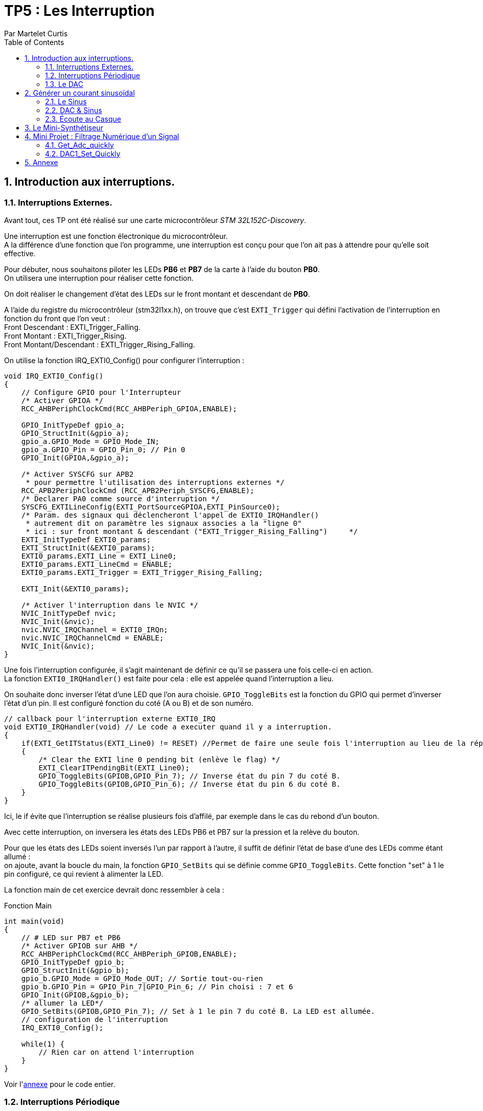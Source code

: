 = TP5 : Les Interruption
Par Martelet Curtis
:sectnums:
:partnums:
:hardbreaks:
:toc:
:doctype: book

== Introduction aux interruptions.

=== Interruptions Externes.

Avant tout, ces TP ont été réalisé sur une carte microcontrôleur _STM 32L152C-Discovery_.

Une interruption est une fonction électronique du microcontrôleur.
A la différence d'une fonction que l'on programme, une interruption est conçu pour que l'on ait pas à attendre pour qu'elle soit effective.

Pour débuter, nous souhaitons piloter les LEDs *PB6* et *PB7* de la carte à l'aide du bouton *PB0*. 
On utilisera une interruption pour réaliser cette fonction.

On doit réaliser le changement d'état des LEDs sur le front montant et descendant de *PB0*.

A l'aide du registre du microcontrôleur (stm32l1xx.h), on trouve que c'est `EXTI_Trigger` qui défini l'activation de l'interruption en fonction du front que l'on veut : 
Front Descendant : EXTI_Trigger_Falling.
Front Montant : EXTI_Trigger_Rising.
Front Montant/Descendant : EXTI_Trigger_Rising_Falling.

On utilise la fonction IRQ_EXTI0_Config() pour configurer l'interruption :
[source,c]
----
void IRQ_EXTI0_Config()
{
    // Configure GPIO pour l'Interrupteur
    /* Activer GPIOA */
    RCC_AHBPeriphClockCmd(RCC_AHBPeriph_GPIOA,ENABLE);

    GPIO_InitTypeDef gpio_a;
    GPIO_StructInit(&gpio_a);
    gpio_a.GPIO_Mode = GPIO_Mode_IN;
    gpio_a.GPIO_Pin = GPIO_Pin_0; // Pin 0
    GPIO_Init(GPIOA,&gpio_a);

    /* Activer SYSCFG sur APB2
     * pour permettre l'utilisation des interruptions externes */
    RCC_APB2PeriphClockCmd (RCC_APB2Periph_SYSCFG,ENABLE);
    /* Declarer PA0 comme source d'interruption */
    SYSCFG_EXTILineConfig(EXTI_PortSourceGPIOA,EXTI_PinSource0);
    /* Param. des signaux qui déclencheront l'appel de EXTI0_IRQHandler()
     * autrement dit on paramètre les signaux associes a la "ligne 0"
     * ici : sur front montant & descendant ("EXTI_Trigger_Rising_Falling")     */
    EXTI_InitTypeDef EXTI0_params;
    EXTI_StructInit(&EXTI0_params);
    EXTI0_params.EXTI_Line = EXTI_Line0;
    EXTI0_params.EXTI_LineCmd = ENABLE;
    EXTI0_params.EXTI_Trigger = EXTI_Trigger_Rising_Falling;

    EXTI_Init(&EXTI0_params);

    /* Activer l'interruption dans le NVIC */
    NVIC_InitTypeDef nvic;
    NVIC_Init(&nvic);
    nvic.NVIC_IRQChannel = EXTI0_IRQn;
    nvic.NVIC_IRQChannelCmd = ENABLE;
    NVIC_Init(&nvic);
}
----

Une fois l'interruption configurée, il s'agit maintenant de définir ce qu'il se passera une fois celle-ci en action.
La fonction `EXTI0_IRQHandler()` est faite pour cela : elle est appelée quand l'interruption a lieu.

On souhaite donc inverser l'état d'une LED que l'on aura choisie. `GPIO_ToggleBits` est la fonction du GPIO qui permet d'inverser l'état d'un pin. Il est configuré fonction du coté (A ou B) et de son numéro.
[source,c]
----
// callback pour l'interruption externe EXTI0_IRQ
void EXTI0_IRQHandler(void) // Le code a executer quand il y a interruption.
{
    if(EXTI_GetITStatus(EXTI_Line0) != RESET) //Permet de faire une seule fois l'interruption au lieu de la répéter.
    {
        /* Clear the EXTI line 0 pending bit (enlève le flag) */
        EXTI_ClearITPendingBit(EXTI_Line0);
        GPIO_ToggleBits(GPIOB,GPIO_Pin_7); // Inverse état du pin 7 du coté B.
        GPIO_ToggleBits(GPIOB,GPIO_Pin_6); // Inverse état du pin 6 du coté B.
    }
}
----
Ici, le if évite que l'interruption se réalise plusieurs fois d'affilé, par exemple dans le cas du rebond d'un bouton.

Avec cette interruption, on inversera les états des LEDs PB6 et PB7 sur la pression et la relève du bouton.

Pour que les états des LEDs soient inversés l'un par rapport à l'autre, il suffit de définir l'état de base d'une des LEDs comme étant allumé :
on ajoute, avant la boucle du main, la fonction `GPIO_SetBits` qui se définie comme `GPIO_ToggleBits`. Cette fonction "set" à 1 le pin configuré, ce qui revient à alimenter la LED.

La fonction main de cet exercice devrait donc ressembler à cela :
[source,c]
.Fonction Main
----
int main(void)
{
    // # LED sur PB7 et PB6
    /* Activer GPIOB sur AHB */
    RCC_AHBPeriphClockCmd(RCC_AHBPeriph_GPIOB,ENABLE);
    GPIO_InitTypeDef gpio_b;
    GPIO_StructInit(&gpio_b);
    gpio_b.GPIO_Mode = GPIO_Mode_OUT; // Sortie tout-ou-rien
    gpio_b.GPIO_Pin = GPIO_Pin_7|GPIO_Pin_6; // Pin choisi : 7 et 6
    GPIO_Init(GPIOB,&gpio_b);
    /* allumer la LED*/
    GPIO_SetBits(GPIOB,GPIO_Pin_7); // Set à 1 le pin 7 du coté B. La LED est allumée.
    // configuration de l'interruption
    IRQ_EXTI0_Config();

    while(1) {
        // Rien car on attend l'interruption
    }
}
----

Voir l'<<annexe,annexe>> pour le code entier.

=== Interruptions Périodique

Si le premier exercice ordonnait une interruption sur l'appuie d'un bouton (donc une source extérieure), ce second exercice se basera sur l'horloge du microcontrôleur pour ordonner l'interruption.

On souhaite faire clignoter la LED toutes les 500ms.
On va utiliser le Timer 2 de la carte pour mesurer ce temps.

[source,c]
------
void TIM2_IRQ_Config()
{
    /*Activer TIM2 sur APB1 */  
    RCC_APB1PeriphClockCmd(RCC_APB1Periph_TIM2,ENABLE);
    TIM_TimeBaseInitTypeDef timer_2;
    TIM_TimeBaseStructInit(&timer_2);
    timer_2.TIM_Prescaler = 16000-1;
    timer_2.TIM_Period = 500-1;
    TIM_TimeBaseInit(TIM2,&timer_2);
    TIM_SetCounter(TIM2,0);
    TIM_Cmd(TIM2, ENABLE); // Active le Timer

    /* Associer une interruption a TIM2 */
    TIM_ITConfig(TIM2, TIM_IT_Update, ENABLE);

    NVIC_InitTypeDef nvic;
    /* Configuration de l'interruption */
    nvic.NVIC_IRQChannel = TIM2_IRQn;
    nvic.NVIC_IRQChannelPreemptionPriority = 0; 
    nvic.NVIC_IRQChannelSubPriority = 1;
    nvic.NVIC_IRQChannelCmd = ENABLE;
    NVIC_Init(&nvic);
}
------

Le code de l'interruption est identique à celle des interruptions extérieures, au détail près qu'elle s'appelle `TIM2_IRQHandler`.

==== Changement de Fréquence

On nous demande cette fois-ci une fréquence de 44kHz. On choisi cette fois-ci de mettre le prescaler à 0.
Fhorloge = 44 kHz ; CPU = 16 MHz.

Thorloge = (TIM_Period+1)*(TIM_Prescaler+1)/16e6
1/44e3 = TIM_Period/16e6 <=> TIM_Period = 16e6/44e3 = 363.6 (on arrondira au supérieur)

Une fois reconfiguré, on observe sur l'oscilloscope que la fréquence observée est la moitié de la fréquence prévue, à cause du fonctionnement de l'horloge


=== Le DAC
Le DAC (ou Digital to Analogic Convertor) est utilisé pour transformer une valeur de la carte en une tension analogique.
Selon le nombre de bit alloué au convertisseur, 

== Générer un courant sinusoïdal

Maintenant que l'on comprend comment le DAC fonctionne, on veut s'en servir pour générer une tension sinusoïdale sur le pin *PA4* de la carte.
Malheureusement, le microcontrôleur n'est pas capable de faire par lui même ce signal, c'est pourquoi nous allons l'aider en calculant les valeurs qu'il générera.

=== Le Sinus

Pour réaliser le sinus, nous avons tout d'abord besoin de la bibliothèque `math`. Sans elle, le programme ne sait pas le calculer. 

On stockera les valeurs du sinus dans un tableau que l'on définira à l'aide de la fonction `malloc`.
Malloc permet d'allouer à une variable un espace qui sera calculé en fonction du type de variable présente dedans :
`Tension = malloc(100*sizeof(float));`
Tension fait maintenant la taille de 100 valeurs du type float.

Les préparations maintenant faites, il faut maintenant calculer le sinus.

L'équation du sinus est :
Tension = 511 * sin(2*3.14159*k/100) + 2047;
où k est un incrément qui ira de 0 à 99 (100 valeurs).

Nous avons donc dans le main le calcul du sinus :
[source,c]
------
#include <math.h>

int main()
{
    float* Tension;
    Tension = malloc(100*sizeof(float));
    for(int k=0;k<100;k++)
    {
        Tension[k] = 511 * sin(2*3.14159*k/100) + 2047;
    }
}
------
Le microcontrôleur n'est pas capable de générer une tension négative, et sa valeur maximale est 3V.
On choisi donc de décaler la valeur moyenne du sinus de 1.5V. Ainsi, la valeur max est 3V et ma valeur minimale est 0V.

Le convertisseur analogique/numérique de la carte fonctionne sur 12 bits : 2^12 = 4096 valeurs.
Donc pour 3V, le convertisseur est égal à 4095 ; pour 1.5V (la valeur moyenne), 2047 ; et pour 0V, 0.

* La valeur minimale du sinus est donc :
2047 - 511 = *1536*, ce qui donne une tension en sortie du convertisseur de *1.25V*.

* La valeur minimale du sinus est donc :
2047 + 511 = *2558*, ce qui donne une tension en sortie du convertisseur de *1.87V*.

J'ai utilisé un produit en croix pour convertir les valeurs du convertisseurs en tension.


....
k = linspace(0,99,100000);
y = 0.374267578*sin(pi*k*2/100) + 1.5

min(y)
max(y)

plot(k,y)
xlabel('k')
ylabel('Tension')
title("Tension en sortie du convertisseur")
axis([0 99 0 3])
....

=== DAC & Sinus

Maintenant que le sinus est calculé et stocké dans la variable _Tension_, il est temps de ré-employer le code du précédent exercice : le `DCA1` et `TIM2`.

Nous n'avons pas besoin de toucher à la configuration. Le préscaleur (_timer_2.TIM_Prescaler_) et la période (_timer_2.TIM_Period_) restent les mêmes puisque l'on garde la fréquence de 440Hz.

Il est nécessaire de déclarer _Tension_ en variable globale : ainsi, ses valeurs pourront être utilisée dans l'interruption. Son incrémenteur (que l'on appellera _n_) sera également déclarée en variable globale.

La seule partie qui change est l'interruption en elle même :
[source,c]
------
void TIM2_IRQHandler() {
    if (TIM_GetITStatus(TIM2, TIM_IT_Update) != RESET)
    {
        TIM_ClearITPendingBit(TIM2, TIM_IT_Update);  // Remise à 0
        GPIO_ToggleBits(GPIOB, GPIO_Pin_7); // Débugage (vérifier que l'interruption a lieu)
        DAC1_Set(Tension[n%100]); // Converti la valeur en tension 
        // On ne dépasse pas 99 valeurs : à n = 100, n%100 = 0
        n++; // Incrémentation
    }
}
------

=== Écoute au Casque

Il est temps de brancher un casque à notre microcontrôleur. Cependant, ce dernier fonctionne avec des tensions comprises entre -1.5V et 1.5V.
Comme dit précédemment, la carte n'est pas capable de générer ces signaux. 
En réalisant un pont diviseur de tension et en y ajoutant un condensateur, on peut abaisser la tension moyenne de 1.5V à 0V.
Ainsi, on peut brancher le casque au microcontrôleur.

Une fois que l'on branche un casque sur le circuit, le son entendu n'est pas un DO, mais une note plus aiguë. 
Cela s'explique par le casque qui a besoin qu'on l'attaque avec une tension supérieure à celle fournie en sortie du condensateur. 
Ce manque de tension provoque une perturbation du signal généré par la carte, et donc crée des fréquences parasites qui perturbent l'écoute :
Le son entendu est plus aiguë que ce que l'on devrait avoir.

En mettant un montage suiveur entre le condensateur et le casque, l'AOP joue le role d'une alimentation qui va fournir un signal de meilleur qualité au casque, permettant d'entendre le DO.


== Le Mini-Synthétiseur

Dans un premier temps,  l'on modifie la fréquence du DAC sur l'appuie du bouton *PA0*. 
Chacune de ces fréquences correspondent à une note de musique. Le changement de fréquence modifiera le son produit.
[cols="2b,^,^,^,^,^,^,^,^"]
|===
|Note|Do|Re|Mi|Fa|Sol|La|Si|Do
|Fréquence|262|294|330|350|392|440|494|524
|Valeur DAC|611|544|484|458|408|363|323|306
|===

Ces valeurs sont initialisée dans une variable nommée _note_periode_.
[source,c]
------
unsigned int note_periode[8] = {611,544,484,458,408,363,323,306};
------

Pour générer 



== Mini Projet : Filtrage Numérique d'un Signal

Cette dernière partie du TP réutilisera plusieurs des fonctions du Synthétiseur, 


==== Get_Adc_quickly
Cette fonction est utilisée pour 
[source,C]
----
uint16_t Get_Adc_Quickly() {
    ADC1->CR2 |= (uint32_t)ADC_CR2_SWSTART;
    while((ADC1->SR & ADC_FLAG_EOC) == 0) ;
    return (uint16_t) ADC1->DR;
}
----

#define     __IO    volatile             /*!< Defines 'read / write' permissions              */
#define ADC1                ((ADC_TypeDef *) ADC1_BASE)
__IO uint32_t CR2;          /*!< ADC control register 2,                      Address offset: 0x08 */
__IO uint32_t SR;           /*!< ADC status register,                         Address offset: 0x00 */
__IO uint32_t DR;           /*!< ADC regular data register,                   Address offset: 0x58 */
#define  ADC_CR2_SWSTART                     ((uint32_t)0x40000000)        /*!< Start Conversion of regular channels */
#define ADC_FLAG_EOC                               ((uint16_t)0x0002)

[%header,cols=",^1,2"]
|===
|Nom|Offset de l'adresse|Registre
|CR2|0x08|ADC control register 2
|SR|0x00|ADC status register
|DR|0x58|ADC regular data register
|===

==== DAC1_Set_Quickly
Cette fonction sert à 

Diminuer adc revient à diminuer le volume en sortie

[source,C]
----
void DAC1_Set_Quickly(uint16_t value) {
	static __IO uint32_t tmp = (uint32_t)DAC_BASE + (uint32_t)0x00000008 + DAC_Align_12b_R;
	*(__IO uint32_t *) tmp = value;
}
----

#define     __IO    volatile             /*!< Defines 'read / write' permissions              */
#define DAC_BASE              (APB1PERIPH_BASE + 0x7400)
#define DAC_Align_12b_R                    ((uint32_t)0x00000000)



== Annexe [[id,annexe]]
[source,c]
.Exercice 1
------
#include "stm32l1xx.h"

void IRQ_EXTI0_Config();

int main(void)
{
    // # LED sur PB7
    /* Activer GPIOB sur AHB */
    RCC_AHBPeriphClockCmd(RCC_AHBPeriph_GPIOB,ENABLE);
    /* Configurer PB7 comme sortie tout-ou-rien */
    GPIO_InitTypeDef gpio_b;
    GPIO_StructInit(&gpio_b);
    gpio_b.GPIO_Mode = GPIO_Mode_OUT;
    gpio_b.GPIO_Pin = GPIO_Pin_7|GPIO_Pin_6;
    GPIO_Init(GPIOB,&gpio_b);
    /* allumer la LED*/
    GPIO_SetBits(GPIOB,GPIO_Pin_7);
    // configuration de l'interruption
    IRQ_EXTI0_Config();

    while(1) {
    }
}

// callback pour l'interruption externe EXTI0_IRQ
void EXTI0_IRQHandler(void) // Le code a executer quand il y a interruption.
{
    if(EXTI_GetITStatus(EXTI_Line0) != RESET) // Permet de faire une seule fois l'interruption au lieu de la répéter.
    {
        /* Clear the EXTI line 0 pending bit (enlève le flag) */
        EXTI_ClearITPendingBit(EXTI_Line0);
        GPIO_ToggleBits(GPIOB,GPIO_Pin_7); // Inverse état du pin 7
        GPIO_ToggleBits(GPIOB,GPIO_Pin_6); // Inverse état du pin 6
    }
}

// ### EXTI0 sur PA0
// Configuration
void IRQ_EXTI0_Config()
{
    // # Interrupteur
    /* Activer GPIOA sur AHB */
    RCC_AHBPeriphClockCmd(RCC_AHBPeriph_GPIOA,ENABLE);
    /* Configurer PB7 comme entree tout-ou-rien */
    GPIO_InitTypeDef gpio_a;
    GPIO_StructInit(&gpio_a);
    gpio_a.GPIO_Mode = GPIO_Mode_IN;
    gpio_a.GPIO_Pin = GPIO_Pin_0;
    GPIO_Init(GPIOA,&gpio_a);

    /* Activer SYSCFG sur APB2
     * pour permettre l'utilisation des interruptions externes */
    RCC_APB2PeriphClockCmd (RCC_APB2Periph_SYSCFG,ENABLE);
    /* Declarer PA0 comme source d'interruption */
    SYSCFG_EXTILineConfig(EXTI_PortSourceGPIOA,EXTI_PinSource0);
    /* Param. des signaux qui declencheront l'appel de EXTI0_IRQHandler()
     * autrement dit on parametre les signaux associes a la "ligne 0"
     * ici : sur front montant ("Trigger_Rising")
     */
    EXTI_InitTypeDef EXTI0_params;
    EXTI_StructInit(&EXTI0_params);
    EXTI0_params.EXTI_Line = EXTI_Line0;
    EXTI0_params.EXTI_LineCmd = ENABLE;
    EXTI0_params.EXTI_Trigger = EXTI_Trigger_Rising_Falling;
// Front Descendant : EXTI_Trigger_Falling
// Front Montant : EXTI_Trigger_Rising
// Front : EXTI_Trigger_Rising_Falling

    EXTI_Init(&EXTI0_params);

    /* Activer l'interruption dans le NVIC */
    NVIC_InitTypeDef nvic;
    NVIC_Init(&nvic);
    nvic.NVIC_IRQChannel = EXTI0_IRQn;
    nvic.NVIC_IRQChannelCmd = ENABLE;
    NVIC_Init(&nvic);
}
------